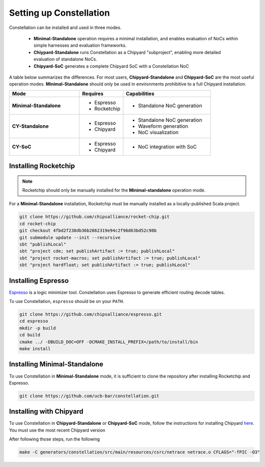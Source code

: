Setting up Constellation
==================================

Constellation can be installed and used in three modes.

 * **Minimal-Standalone** operation requires a minimal installation, and enables evaluation of NoCs within simple harnesses and evaluation frameworks.
 * **Chiypard-Standalone** runs Constellation as a Chipyard "subproject", enabling more detailed evaluation of standalone NoCs.
 * **Chipyard-SoC** generates a complete Chipyard SoC with a Constellation NoC

A table below summarizes the differences. For most users, **Chipyard-Standalone** and **Chipyard-SoC** are the most useful operation modes. **Minimal-Standalone** should only be used in environments prohibitive to a full Chipyard installation.
   
.. list-table::
   :widths: 40 25 50
   :header-rows: 1

   * - Mode
     - Requires
     - Capabilities
   * - **Minimal-Standalone**
     - - Espresso
       - Rocketchip
     - - Standalone NoC generation
   * - **CY-Standalone**
     - - Espresso
       - Chipyard
     - - Standalone NoC generation
       - Waveform generation
       - NoC visualization
   * - **CY-SoC**
     - - Espresso
       - Chipyard
     - - NoC integration with SoC


Installing Rocketchip
---------------------

.. Note:: Rocketchip should only be manually installed for the **Minimal-standalone** operation mode.

For a **Minimal-Standalone** installation, Rocketchip must be manually installed as a locally-published Scala project.


.. code-block:: shell

   git clone https://github.com/chipsalliance/rocket-chip.git
   cd rocket-chip
   git checkout 4fbd2f238db36b2862319e94c2f96d63bd52c98b
   git submodule update --init --recursive
   sbt "publishLocal"
   sbt "project cde; set publishArtifact := true; publishLocal"
   sbt "project rocket-macros; set publishArtifact := true; publishLocal"
   sbt "project hardfloat; set publishArtifact := true; publishLocal"

Installing Espresso
-------------------

`Espresso <https://en.wikipedia.org/wiki/Espresso_heuristic_logic_minimizer>`_ is a logic minimizer tool. Constellation uses Espresso to generate efficient routing decode tables.

To use Constellation, ``espresso`` should be on your ``PATH``.

.. code-block:: shell

   git clone https://github.com/chipsalliance/espresso.git
   cd espresso
   mkdir -p build
   cd build
   cmake ../ -DBUILD_DOC=OFF -DCMAKE_INSTALL_PREFIX=/path/to/install/bin
   make install

Installing Minimal-Standalone
-----------------------------

To use Constellation in **Minimal-Standalone** mode, it is sufficient to clone the repository after installing Rocketchip and Espresso.

.. code-block:: shell

   git clone https://github.com/ucb-bar/constellation.git

Installing with Chipyard
------------------------

To use Constellation in **Chipyard-Standalone** or **Chipyard-SoC** mode, follow the instructions for installing Chipyard `here <https://chipyard.readthedocs.io>`_. You must use the most recent Chipyard version

After following those steps, run the following

.. code-block:: shell

   make -C generators/constellation/src/main/resources/csrc/netrace netrace.o CFLAGS="-fPIC -O3"
